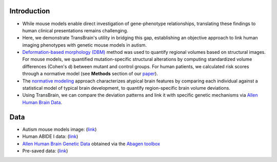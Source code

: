 Introduction
--------------------

- While mouse models enable direct investigation of gene-phenotype relationships, translating these findings to human clinical presentations remains challenging.

- Here, we demonstrate TransBrain's utility in bridging this gap, establishing an objective approach to link human imaging phenotypes with genetic mouse models in autism.

- `Deformation-based morphology (DBM) <https://www.fil.ion.ucl.ac.uk/spm/doc/books/hbf2/pdfs/Ch6.pdf>`_ method was used to quantify regional volumes based on structural images. For mouse models, we quantified mutation-specific structural alterations by computing standardized volume differences (Cohen's d) between mutant and control groups. For human patients, we calculated risk scores through a normative model (see **Methods** section of our `paper <https://www.biorxiv.org/content/10.1101/2025.01.27.635016v2.abstract>`_).

- The `normative modeling <https://pubmed.ncbi.nlm.nih.gov/35650452/>`_ approach characterizes atypical brain features by comparing each individual against a statistical model of typical brain development, to quantify region-specific brain volume deviations.

- Using TransBrain, we can compare the deviation patterns and link it with specific genetic mechanisms via `Allen Human Brain Data <https://www.nature.com/articles/nature11405>`_.


Data
--------

- Autism mouse models image: (`link <https://www.nature.com/articles/mp201498>`_)

- Human ABIDE I data: (`link <https://fcon_1000.projects.nitrc.org/indi/abide>`_)

- `Allen Human Brain Genetic Data <https://www.nature.com/articles/nature11405>`_ obtained via the `Abagen toolbox <https://abagen.readthedocs.io/en/stable/index.html>`_

- Pre-saved data: (`link <https://github.com/ibpshangzheng/Transbrain/tree/main/tutorials/notebooks/translation/autism_mutation>`_)
